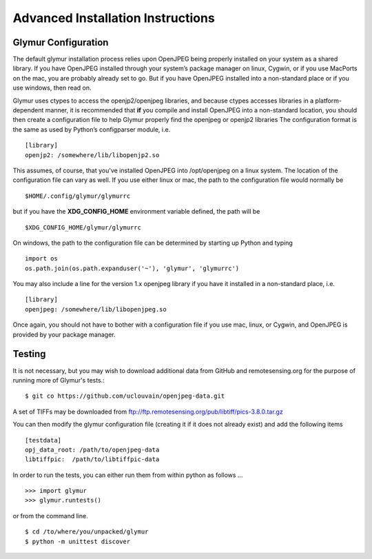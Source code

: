 ----------------------------------
Advanced Installation Instructions
----------------------------------

''''''''''''''''''''''
Glymur Configuration
''''''''''''''''''''''

The default glymur installation process relies upon OpenJPEG being
properly installed on your system as a shared library. If you have
OpenJPEG installed through your system’s package manager on linux, Cygwin,
or if you use MacPorts on the mac, you are probably already set to
go. But if you have OpenJPEG installed into a non-standard place
or if you use windows, then read on.

Glymur uses ctypes to access the openjp2/openjpeg libraries, and
because ctypes accesses libraries in a platform-dependent manner,
it is recommended that **if** you compile and install OpenJPEG into a
non-standard location, you should then create a configuration file
to help Glymur properly find the openjpeg or openjp2 libraries The
configuration format is the same as used by Python’s configparser
module, i.e. ::

    [library]
    openjp2: /somewhere/lib/libopenjp2.so

This assumes, of course, that you've installed OpenJPEG into
/opt/openjpeg on a linux system.  The location of the configuration file
can vary as well.  If you use either linux or mac, the path
to the configuration file would normally be ::

    $HOME/.config/glymur/glymurrc 

but if you have the **XDG_CONFIG_HOME** environment variable defined,
the path will be ::

    $XDG_CONFIG_HOME/glymur/glymurrc 

On windows, the path to the configuration file can be determined by starting
up Python and typing ::

    import os
    os.path.join(os.path.expanduser('~'), 'glymur', 'glymurrc')

You may also include a line for the version 1.x openjpeg library if you have it
installed in a non-standard place, i.e. ::

    [library]
    openjpeg: /somewhere/lib/libopenjpeg.so

Once again, you should not have to bother with a configuration file if you use
mac, linux, or Cygwin, and OpenJPEG is provided by your package manager.

'''''''
Testing
'''''''

It is not necessary, but you may wish to download additional data from
GitHub and remotesensing.org for the purpose of running more of Glymur's
tests.::

    $ git co https://github.com/uclouvain/openjpeg-data.git

A set of TIFFs may be downloaded from
ftp://ftp.remotesensing.org/pub/libtiff/pics-3.8.0.tar.gz

You can then modify the glymur configuration file (creating it if it
does not already exist) and add the following items ::

    [testdata]
    opj_data_root: /path/to/openjpeg-data
    libtiffpic:  /path/to/libtiffpic-data

In order to run the tests, you can either run them from within
python as follows ... ::

    >>> import glymur
    >>> glymur.runtests()

or from the command line. ::

    $ cd /to/where/you/unpacked/glymur
    $ python -m unittest discover
